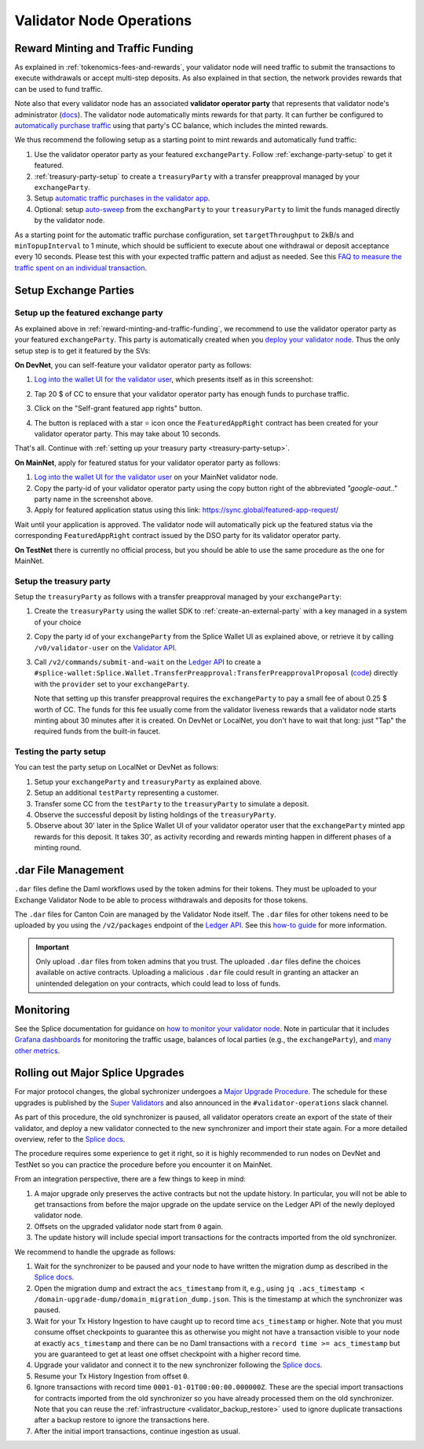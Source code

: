 Validator Node Operations
=========================


.. _reward-minting-and-traffic-funding:

Reward Minting and Traffic Funding
----------------------------------

As explained in :ref:`tokenomics-fees-and-rewards`,
your validator node will need traffic to submit the transactions to execute withdrawals
or accept multi-step deposits. As also explained in that section,
the network provides rewards that can be used to fund traffic.

Note also that every validator node has an associated **validator operator party** that
represents that validator node's administrator
(`docs <https://docs.dev.sync.global/validator_operator/validator_compose.html#deployment>`__).
The validator node automatically mints rewards for that party.
It can further be configured to
`automatically purchase traffic <https://docs.dev.sync.global/validator_operator/validator_helm.html#configuring-automatic-traffic-purchases>`__ using
that party's CC balance, which includes the minted rewards.

We thus recommend the following setup as a starting point to mint
rewards and automatically fund traffic:

1. Use the validator operator party as your featured ``exchangeParty``.
   Follow :ref:`exchange-party-setup` to get it featured.
2. :ref:`treasury-party-setup` to create a ``treasuryParty`` with a transfer preapproval managed by your ``exchangeParty``.
3. Setup `automatic traffic purchases in the validator app <https://docs.dev.sync.global/validator_operator/validator_helm.html#configuring-automatic-traffic-purchases>`__.
4. Optional: setup `auto-sweep <https://docs.dev.sync.global/validator_operator/validator_helm.html#configuring-sweeps-and-auto-accepts-of-transfer-offers>`__
   from the ``exchangParty`` to your ``treasuryParty`` to limit the funds managed directly by the validator node.

As a starting point for the automatic traffic purchase configuration, set
``targetThroughput`` to 2kB/s and ``minTopupInterval`` to 1 minute, which should be sufficient to execute about one
withdrawal or deposit acceptance every 10 seconds.
Please test this with your expected traffic pattern and adjust as needed.
See this `FAQ to measure the traffic spent on an individual transaction <https://docs.dev.sync.global/faq.html#term-How-do-I-determine-the-traffic-used-for-a-specific-transaction>`__.

.. _exchange-parties-setup:

Setup Exchange Parties
----------------------


.. _exchange-party-setup:

Setup up the featured exchange party
^^^^^^^^^^^^^^^^^^^^^^^^^^^^^^^^^^^^

As explained above in :ref:`reward-minting-and-traffic-funding`, we recommend to use the validator operator party
as your featured ``exchangeParty``. This party is automatically created when you
`deploy your validator node <https://docs.dev.sync.global/validator_operator/validator_compose.html#deployment>`__.
Thus the only setup step is to get it featured by the SVs:

**On DevNet**, you can self-feature your validator operator party as follows:

1. `Log into the wallet UI for the validator user <https://docs.dev.sync.global/validator_operator/validator_helm.html#logging-into-the-wallet-ui>`__,
   which presents itself as in this screenshot:

   .. image:: images/wallet_ui.png

2. Tap 20 $ of CC to ensure that your validator operator party has enough funds to purchase traffic.
3. Click on the "Self-grant featured app rights" button.
4. The button is replaced with a star ⭐ icon once the ``FeaturedAppRight`` contract has been created for your validator operator party.
   This may take about 10 seconds.

That's all. Continue with :ref:`setting up your treasury party <treasury-party-setup>`.


**On MainNet**, apply for featured status for your validator operator party as follows:

1. `Log into the wallet UI for the validator user <https://docs.dev.sync.global/validator_operator/validator_helm.html#logging-into-the-wallet-ui>`__
   on your MainNet validator node.
2. Copy the party-id of your validator operator party using the copy button right of the abbreviated
   `"google-oaut.."` party name in the screenshot above.
3. Apply for featured application status using this link: https://sync.global/featured-app-request/

Wait until your application is approved.
The validator node will automatically pick up the featured status via the corresponding
``FeaturedAppRight`` contract issued by the DSO party for its validator operator party.

**On TestNet** there is currently no official process,
but you should be able to use the same procedure as the one for MainNet.


.. _treasury-party-setup:

Setup the treasury party
^^^^^^^^^^^^^^^^^^^^^^^^

Setup the ``treasuryParty`` as follows with a transfer preapproval managed by your ``exchangeParty``:

1. Create the ``treasuryParty`` using the wallet SDK to :ref:`create-an-external-party` with a key managed in a system of your choice
2. Copy the party id of your ``exchangeParty`` from the Splice Wallet UI as explained above,
   or retrieve it by calling ``/v0/validator-user`` on the `Validator API <https://github.com/hyperledger-labs/splice/blob/36ed55ea1fbb9b0030000bb0d0265ba811101df5/apps/validator/src/main/openapi/validator-internal.yaml#L14C3-L14C21>`__.
3. Call ``/v2/commands/submit-and-wait`` on the
   `Ledger API <https://github.com/digital-asset/canton/blob/eeb56bc5d9779a7f918893b7a6b15e0b312a044e/community/ledger/ledger-json-api/src/test/resources/json-api-docs/openapi.yaml#L6C3-L6C31>`__
   to create a ``#splice-wallet:Splice.Wallet.TransferPreapproval:TransferPreapprovalProposal``
   (`code <https://github.com/hyperledger-labs/splice/blob/edb2257410dfc3660314765c40e59f41e2381150/daml/splice-wallet/daml/Splice/Wallet/TransferPreapproval.daml#L9>`__)
   directly with the ``provider`` set to your ``exchangeParty``.

   Note that setting up this transfer preapproval requires the ``exchangeParty`` to pay a small fee
   of about 0.25 $ worth of CC. The funds for this fee usually come from the validator liveness rewards that
   a validator node starts minting about 30 minutes after it is created. On DevNet or LocalNet,
   you don't have to wait that long: just "Tap" the required funds from the built-in faucet.

.. TODO: wrapper in wallet SDK


Testing the party setup
^^^^^^^^^^^^^^^^^^^^^^^

You can test the party setup on LocalNet or DevNet as follows:

1. Setup your ``exchangeParty`` and ``treasuryParty`` as explained above.
2. Setup an additional ``testParty`` representing a customer.
3. Transfer some CC from the ``testParty`` to the ``treasuryParty`` to simulate a deposit.
4. Observe the successful deposit by listing holdings of the ``treasuryParty``.
5. Observe about 30' later in the Splice Wallet UI of your validator operator user that the ``exchangeParty``
   minted app rewards for this deposit.
   It takes 30', as activity recording and rewards minting happen in different
   phases of a minting round.


.. _dar-file-management:

.dar File Management
--------------------

``.dar`` files define the Daml workflows used by the token admins for their tokens.
They must be uploaded to your Exchange Validator Node to be able to process
withdrawals and deposits for those tokens.

The ``.dar`` files for Canton Coin are managed by the Validator Node itself.
The ``.dar`` files for other tokens need to be uploaded by you
using the ``/v2/packages`` endpoint of the
`Ledger API <https://github.com/digital-asset/canton/blob/eeb56bc5d9779a7f918893b7a6b15e0b312a044e/community/ledger/ledger-json-api/src/test/resources/json-api-docs/openapi.yaml#L316>`__.
See this `how-to guide <https://docs.digitalasset.com/build/3.3/sdlc-howtos/applications/develop/manage-daml-packages.html>`__
for more information.

.. important::

   Only upload ``.dar`` files from token admins that you trust.
   The uploaded ``.dar`` files define the choices available on active contracts.
   Uploading a malicious ``.dar`` file could result in granting an attacker
   an unintended delegation on your contracts, which could lead to loss of funds.


.. _validator-node-monitoring:

Monitoring
----------

See the Splice documentation for guidance on `how to monitor your validator node <https://docs.dev.sync.global/deployment/observability/index.html>`__.
Note in particular that it includes `Grafana dashboards <https://docs.dev.sync.global/deployment/observability/metrics.html#grafana-dashboards>`__
for monitoring the traffic usage, balances of local parties (e.g., the ``exchangeParty``),
and `many other metrics <https://docs.dev.sync.global/deployment/observability/metrics_reference.html>`__.


.. _hard-synchronizer-migration:

Rolling out Major Splice Upgrades
---------------------------------

For major protocol changes, the global sychronizer undergoes a `Major
Upgrade Procedure
<https://docs.dev.sync.global/validator_operator/validator_major_upgrades.html>`_.
The schedule for these upgrades is published by the `Super Validators
<https://docs.google.com/document/d/1QhLL5bL0u8temBL86y957VbWDtZJhH9udH-_C7nBlvc/edit?tab=t.0#heading=h.ripdn5ydglli>`_
and also announced in the ``#validator-operations`` slack channel.

As part of this procedure, the old synchronizer is paused, all
validator operators create an export of the state of their validator,
and deploy a new validator connected to the new synchronizer and
import their state again. For a more detailed overview, refer to the
`Splice docs <https://docs.dev.sync.global/validator_operator/validator_major_upgrades.html>`__.

The procedure requires some experience to get it right, so it is highly
recommended to run nodes on DevNet and TestNet so you can practice the
procedure before you encounter it on MainNet.

From an integration perspective, there are a few things to keep in mind:

1. A major upgrade only preserves the active contracts but not the
   update history. In particular, you will not be able to get
   transactions from before the major upgrade on the update service on
   the Ledger API of the newly deployed validator node.
2. Offsets on the upgraded validator node start from ``0`` again.
3. The update history will include special import transactions for the
   contracts imported from the old synchronizer.

We recommend to handle the upgrade as follows:

1. Wait for the synchronizer to be paused and your node to have
   written the migration dump as described in the `Splice docs
   <https://docs.dev.sync.global/validator_operator/validator_major_upgrades.html#catching-up-before-the-migration>`__.
2. Open the migration dump and extract the ``acs_timestamp`` from it, e.g., using ``jq .acs_timestamp < /domain-upgrade-dump/domain_migration_dump.json``.
   This is the timestamp at which the synchronizer was paused.
3. Wait for your Tx History Ingestion to have caught up to record time
   ``acs_timestamp`` or higher. Note that you must consume offset
   checkpoints to guarantee this as otherwise you might not have a
   transaction visible to your node at exactly ``acs_timestamp`` and
   there can be no Daml transactions with a ``record time >=
   acs_timestamp`` but you are guaranteed to get at least one offset
   checkpoint with a higher record time.

   .. TODO:: Explain offset checkpoints https://github.com/hyperledger-labs/splice-wallet-kernel/issues/421
4. Upgrade your validator and connect it to the new synchronizer following the
   `Splice docs <https://docs.dev.sync.global/validator_operator/validator_major_upgrades.html#deploying-the-validator-app-and-participant-docker-compose>`__.
5. Resume your Tx History Ingestion from offset ``0``.
6. Ignore transactions with record time
   ``0001-01-01T00:00:00.000000Z``. These are the special import
   transactions for contracts imported from the old synchronizer so
   you have already processed them on the old synchronizer. Note that you can reuse the :ref:`infrastructure <validator_backup_restore>` used to ignore duplicate transactions after a
   backup restore to ignore the transactions here.
7. After the initial import transactions, continue ingestion as usual.
